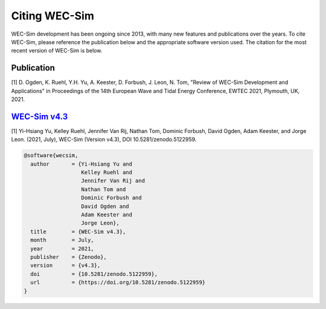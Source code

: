 .. _intro-citation:

Citing WEC-Sim
===============

WEC-Sim development has been ongoing since 2013, with many new features and publications over the years.
To cite WEC-Sim, please reference the publication below and the appropriate software version used.
The citation for the most recent version of WEC-Sim is below.

.. Note 
   it seems many applications have corresponding references that are not noted in the readmes.
   Add these references to each readme here then uncomment the line below.
   
.. TODO To cite one of the WEC-Sim applications, please see that application's README for appropriate citations.


Publication
------------

[1] D. Ogden, K. Ruehl, Y.H. Yu, A. Keester, D. Forbush, J. Leon, N. Tom, "Review of WEC-Sim Development and Applications" in Proceedings of the 14th European Wave and Tidal Energy Conference, EWTEC 2021, Plymouth, UK, 2021. 


`WEC-Sim v4.3 <https://github.com/WEC-Sim/WEC-Sim/releases/tag/v4.3>`_
------------------------------------------------------------------------


.. Note this author list is not what appears on Zenodo (appears to be generated from all GH contributors to WEC-Sim)

[1] Yi-Hsiang Yu, Kelley Ruehl, Jennifer Van Rij, Nathan Tom, Dominic Forbush, David Ogden, Adam Keester, and Jorge Leon. (2021, July), WEC-Sim (Version v4.3), DOI 10.5281/zenodo.5122959.


.. image:: https://zenodo.org/badge/DOI/10.5281/zenodo.5122959.svg
   :target: https://doi.org/10.5281/zenodo.5122959

.. code-block:: none

	@software{wecsim,
	  author       = {Yi-Hsiang Yu and
			  Kelley Ruehl and
			  Jennifer Van Rij and
			  Nathan Tom and
			  Dominic Forbush and
			  David Ogden and
			  Adam Keester and
			  Jorge Leon},
	  title        = {WEC-Sim v4.3},
	  month        = July,
	  year         = 2021,
	  publisher    = {Zenodo},
	  version      = {v4.3},
	  doi          = {10.5281/zenodo.5122959},
	  url          = {https://doi.org/10.5281/zenodo.5122959}
	}
    

